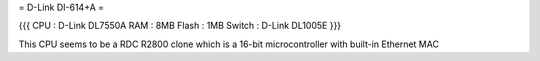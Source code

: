 = D-Link DI-614+A =

{{{
CPU : D-Link DL7550A
RAM : 8MB
Flash : 1MB
Switch : D-Link DL1005E
}}}

This CPU seems to be a RDC R2800 clone which is a 16-bit microcontroller with built-in Ethernet MAC
